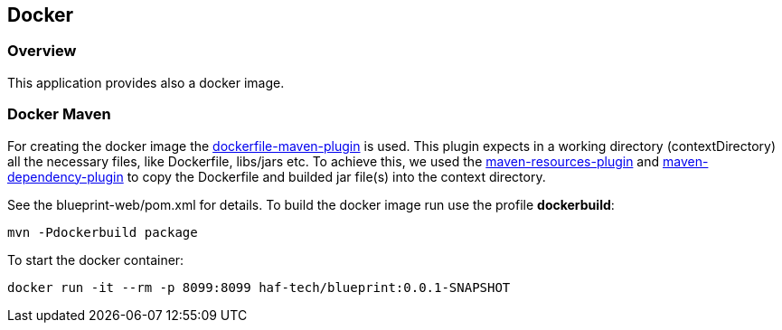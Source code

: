 == Docker

=== Overview

This application provides also a docker image.

=== Docker Maven

For creating the docker image the https://github.com/spotify/dockerfile-maven[dockerfile-maven-plugin] is used. This plugin expects in a working directory (contextDirectory) all the necessary files, like Dockerfile, libs/jars etc. To achieve this, we used the https://maven.apache.org/plugins/maven-resources-plugin/[maven-resources-plugin] and https://maven.apache.org/plugins/maven-dependency-plugin/[maven-dependency-plugin] to copy the Dockerfile and builded jar file(s) into the context directory.

See the blueprint-web/pom.xml for details.
To build the docker image run use the profile *dockerbuild*:

`mvn -Pdockerbuild package`

To start the docker container:

`docker run -it --rm -p 8099:8099 haf-tech/blueprint:0.0.1-SNAPSHOT`

